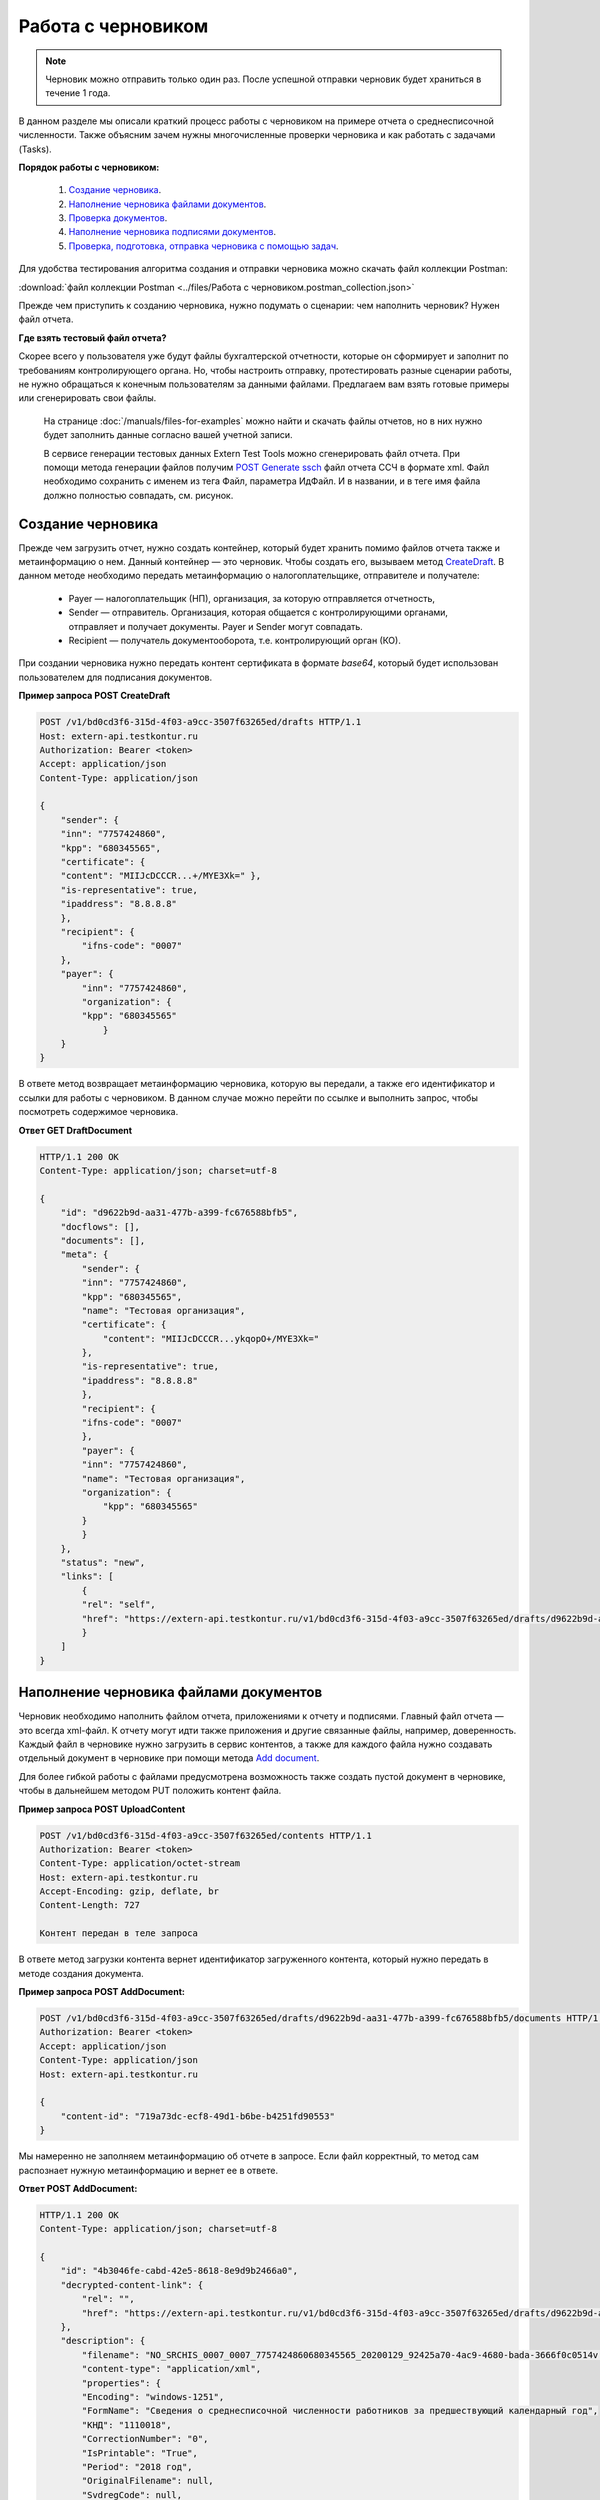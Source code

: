 .. _`CreateDraft`: https://developer.kontur.ru/doc/extern.drafts/method?type=post&path=%2Fv1%2F%7BaccountId%7D%2Fdrafts
.. _`Add document`: https://developer.kontur.ru/doc/extern.drafts/method?type=post&path=%2Fv1%2F%7BaccountId%7D%2Fdrafts%2F%7BdraftId%7D%2Fdocuments
.. _`Check`: https://developer.kontur.ru/doc/extern.drafts/method?type=post&path=%2Fv1%2F%7BaccountId%7D%2Fdrafts%2F%7BdraftId%7D%2Fcheck
.. _`POST Generate ssch`: https://developer.kontur.ru/doc/extern.test.tools/method?type=post&path=%2Ftest-tools%2Fv1%2Fgenerate-fuf-ssch
.. _`POST AddSignature`: https://developer.kontur.ru/doc/extern.drafts/method?type=post&path=%2Fv1%2F%7BaccountId%7D%2Fdrafts%2F%7BdraftId%7D%2Fdocuments%2F%7BdocumentId%7D%2Fsignatures
.. _`PUT Signature`: https://developer.kontur.ru/doc/extern.drafts/method?type=put&path=%2Fv1%2F%7BaccountId%7D%2Fdrafts%2F%7BdraftId%7D%2Fdocuments%2F%7BdocumentId%7D%2Fsignatures%2F%7BsignatureId%7D
.. _`SignDraft`: https://developer.kontur.ru/doc/extern.drafts/method?type=post&path=%2Fv1%2F%7BaccountId%7D%2Fdrafts%2F%7BdraftId%7D%2Fcloud-sign
.. _`GET DraftDocument`: https://developer.kontur.ru/doc/extern.drafts/method?type=get&path=%2Fv1%2F%7BaccountId%7D%2Fdrafts%2F%7BdraftId%7D%2Fdocuments%2F%7BdocumentId%7D
.. _`GET DraftTasks`: https://developer.kontur.ru/doc/extern.drafts/method?type=get&path=%2Fv1%2F%7BaccountId%7D%2Fdrafts%2F%7BdraftId%7D%2Ftasks
.. _`GET TaskId`: https://developer.kontur.ru/doc/extern.drafts/method?type=get&path=%2Fv1%2F%7BaccountId%7D%2Fdrafts%2F%7BdraftId%7D%2Ftasks%2F%7BapiTaskId%7D

.. _rst-markup-howtodraft:

Работа с черновиком
===================

.. note:: Черновик можно отправить только один раз. После успешной отправки черновик будет храниться в течение 1 года. 

В данном разделе мы описали краткий процесс работы с черновиком на примере отчета о среднесписочной численности. Также объясним зачем нужны многочисленные проверки черновика и как работать с задачами (Tasks). 

.. image:: /_static/howtodraftalg.jpg

**Порядок работы с черновиком:**

    1. `Создание черновика`_.
    2. `Наполнение черновика файлами документов`_.
    3. `Проверка документов`_.
    4. `Наполнение черновика подписями документов`_.
    5. `Проверка, подготовка, отправка черновика с помощью задач`_. 

Для удобства тестирования алгоритма создания и отправки черновика можно скачать файл коллекции Postman:

:download:`файл коллекции Postman <../files/Работа с черновиком.postman_collection.json>`

Прежде чем приступить к созданию черновика, нужно подумать о сценарии: чем наполнить черновик? Нужен файл отчета. 

**Где взять тестовый файл отчета?**

Скорее всего у пользователя уже будут файлы бухгалтерской отчетности, которые он сформирует и заполнит по требованиям контролирующего органа. Но, чтобы настроить отправку, протестировать разные сценарии работы, не нужно обращаться к конечным пользователям за данными файлами. Предлагаем вам взять готовые примеры или сгенерировать свои файлы. 

    На странице :doc:`/manuals/files-for-examples` можно найти и скачать файлы отчетов, но в них нужно будет заполнить данные согласно вашей учетной записи.  

    В сервисе генерации тестовых данных Extern Test Tools можно сгенерировать файл отчета. При помощи метода генерации файлов получим `POST Generate ssch`_ файл отчета ССЧ в формате xml. Файл необходимо сохранить с именем из тега Файл, параметра ИдФайл. И в названии, и в теге имя файла должно полностью совпадать, см. рисунок.

    .. image:: /_static/fileName.png
        :width: 800

Создание черновика
------------------

Прежде чем загрузить отчет, нужно создать контейнер, который будет хранить помимо файлов отчета также и метаинформацию о нем. Данный контейнер — это черновик. Чтобы создать его, вызываем метод `CreateDraft`_. В данном методе необходимо передать метаинформацию о налогоплательщике, отправителе и получателе:

    - Payer — налогоплательщик (НП), организация, за которую отправляется отчетность,
    - Sender — отправитель. Организация, которая общается с контролирующими органами, отправляет и получает документы. Payer и Sender могут совпадать.
    - Recipient — получатель документооборота, т.е. контролирующий орган (КО). 

При создании черновика нужно передать контент сертификата в формате `base64`, который будет использован пользователем для подписания документов.

.. container:: toggle

    .. container:: header

        **Пример запроса POST CreateDraft**

    .. code-block:: http

        POST /v1/bd0cd3f6-315d-4f03-a9cc-3507f63265ed/drafts HTTP/1.1
        Host: extern-api.testkontur.ru
        Authorization: Bearer <token>
        Accept: application/json
        Content-Type: application/json

        {
            "sender": {
            "inn": "7757424860",
            "kpp": "680345565",
            "certificate": {
            "content": "MIIJcDCCCR...+/MYE3Xk=" },
            "is-representative": true, 
            "ipaddress": "8.8.8.8" 
            },
            "recipient": { 
                "ifns-code": "0007"  
            },
            "payer": {
                "inn": "7757424860",
                "organization": {
                "kpp": "680345565"
                    }
            }
        }

В ответе метод возвращает метаинформацию черновика, которую вы передали, а также его идентификатор и ссылки для работы с черновиком. В данном случае можно перейти по ссылке и выполнить запрос, чтобы посмотреть содержимое черновика.

.. container:: toggle

    .. container:: header

        **Ответ GET DraftDocument**

    .. code-block:: http
   
        HTTP/1.1 200 OK
        Content-Type: application/json; charset=utf-8

        {
            "id": "d9622b9d-aa31-477b-a399-fc676588bfb5",
            "docflows": [],
            "documents": [],
            "meta": {
                "sender": {
                "inn": "7757424860",
                "kpp": "680345565",
                "name": "Тестовая организация",
                "certificate": {
                    "content": "MIIJcDCCCR...ykqopO+/MYE3Xk="
                },
                "is-representative": true,
                "ipaddress": "8.8.8.8"
                },
                "recipient": {
                "ifns-code": "0007"
                },
                "payer": {
                "inn": "7757424860",
                "name": "Тестовая организация",
                "organization": {
                    "kpp": "680345565"
                }
                }
            },
            "status": "new",
            "links": [
                {
                "rel": "self",
                "href": "https://extern-api.testkontur.ru/v1/bd0cd3f6-315d-4f03-a9cc-3507f63265ed/drafts/d9622b9d-aa31-477b-a399-fc676588bfb5"
                }
            ]
        }

Наполнение черновика файлами документов
---------------------------------------

Черновик необходимо наполнить файлом отчета, приложениями к отчету и подписями. Главный файл отчета — это всегда xml-файл. К отчету могут идти также приложения и другие связанные файлы, например, доверенность. Каждый файл в черновике нужно загрузить в сервис контентов, а также для каждого файла нужно создавать отдельный документ в черновике при помощи метода `Add document`_. 

Для более гибкой работы с файлами предусмотрена возможность также создать пустой документ в черновике, чтобы в дальнейшем методом PUT положить контент файла.  


**Пример запроса POST UploadContent**

.. code-block:: http


    POST /v1/bd0cd3f6-315d-4f03-a9cc-3507f63265ed/contents HTTP/1.1
    Authorization: Bearer <token>
    Content-Type: application/octet-stream
    Host: extern-api.testkontur.ru
    Accept-Encoding: gzip, deflate, br
    Content-Length: 727

    Контент передан в теле запроса 

В ответе метод загрузки контента вернет идентификатор загруженного контента, который нужно передать в методе создания документа. 

**Пример запроса POST AddDocument:**

.. code-block:: json
   
    POST /v1/bd0cd3f6-315d-4f03-a9cc-3507f63265ed/drafts/d9622b9d-aa31-477b-a399-fc676588bfb5/documents HTTP/1.1
    Authorization: Bearer <token>
    Accept: application/json
    Content-Type: application/json
    Host: extern-api.testkontur.ru

    {
        "content-id": "719a73dc-ecf8-49d1-b6be-b4251fd90553"
    }

Мы намеренно не заполняем метаинформацию об отчете в запросе. Если файл корректный, то метод сам распознает нужную метаинформацию и вернет ее в ответе.

.. container:: toggle

    .. container:: header

        **Ответ POST AddDocument:**

    .. code-block:: http
    
        HTTP/1.1 200 OK
        Content-Type: application/json; charset=utf-8

        {
            "id": "4b3046fe-cabd-42e5-8618-8e9d9b2466a0",
            "decrypted-content-link": {
                "rel": "",
                "href": "https://extern-api.testkontur.ru/v1/bd0cd3f6-315d-4f03-a9cc-3507f63265ed/drafts/d9622b9d-aa31-477b-a399-fc676588bfb5/documents/4b3046fe-cabd-42e5-8618-8e9d9b2466a0/decrypted-content"
            },
            "description": {
                "filename": "NO_SRCHIS_0007_0007_7757424860680345565_20200129_92425a70-4ac9-4680-bada-3666f0c0514v.xml",
                "content-type": "application/xml",
                "properties": {
                "Encoding": "windows-1251",
                "FormName": "Сведения о среднесписочной численности работников за предшествующий календарный год",
                "КНД": "1110018",
                "CorrectionNumber": "0",
                "IsPrintable": "True",
                "Period": "2018 год",
                "OriginalFilename": null,
                "SvdregCode": null,
                "contentType": "Xml",
                "AccountingPeriodBegin": "01.01.2018",
                "AccountingPeriodEnd": "12.31.2018"
                }
            },
            "contents": [
                {
                "content-id": "a1c26991-1ce9-4d51-8ee2-83303b7dd31d",
                "encrypted": false
                }
            ]
        }

Проверка документов
-------------------

Прежде чем подписывать файлы, лучше выполнить проверку документов черновика методом `Check`_. Данный метод выполняет:

    * проверку на соответствие формату, то есть xml-файл документа проходит проверку по xsd-схеме;
    * проверки правильности контрольных соотношений согласно формату документа;
    * кросс-проверки между документами черновика, например, соответствие подписантов в доверенности и документе.

**Ответ метода Check:**

.. code-block:: json
    
   {
	"data": {
    	"documents-errors": {
            "6ea75127-abc8-4866-b67d-464f1e678273": []
    	},
    	"common-errors": []
	}
   }

Мы убедились, что файл отчета корректный, Check не выявил ошибок. Можно подписывать файл, который положили в черновик. У нас в примере в черновике лежит только один файл отчета, соответственно нам нужно приложить подпись только к нему.

Наполнение черновика подписями документов
-----------------------------------------

Под каждым файлом клиент ставит свою подпись, чтобы подтвердить свою личность как отправителя. Подпись можно добавить к документу методом `POST AddSignature`_. 

.. warning:: Если документы в черновике изменятся, то подписи станут недействительными.

Если документ изменится, то подпись также нужно будет заменить. Для редактирования подписи текущего документа используйте метод `PUT Signature`_.

Порядок работы с подписью
~~~~~~~~~~~~~~~~~~~~~~~~~

    1. Подписываем файл отчета закрытым ключом электронной подписи. 
    2. Конвертируем полученную подпись в base64.
    3. Добавляем подпись в формате base64 в черновик. 

**Запрос POST AddSignature:**

.. code-block:: http

    POST /v1/bd0cd3f6-315d-4f03-a9cc-3507f63265ed/drafts/d9622b9d-aa31-477b-a399-fc676588bfb5/documents/4b3046fe-cabd-42e5-8618-8e9d9b2466a0/signatures HTTP/1.1
    Host: extern-api.testkontur.ru
    Authorization: Bearer <token>
    Accept: application/json
    Content-Type: application/json
    Content-Type: application/pgp-signature

    {
        "base64-content":"MIINFQYJKoZIhvcNAQcCoIINBjCCD...nOfRonWQdDi4Tavb9CLvI="
    }

Мы убедились, что файл отчета корректный, и подпись документа лежит в черновике. Можно переходить к подготовке черновика и отправке. 

Проверка, подготовка, отправка черновика  с помощью задач
---------------------------------------------------------

Перед отправкой отчетности в налоговый орган необходимо прогнать черновик через три метода в строгом порядке: **Check -> Prepare -> Send**. Если хотя бы в одном из методов произошла ошибка, черновик не будет отправлен в налоговый орган. 

Существует возможность не вызывать методы последовательно, а вызвать сразу подготовку и отправку, или только отправку. При этом стоит понимать, что внутри каждого метода будут вызваны и предыдущие методы тоже. Это необходимо, чтобы предотвратить отправку непроверенных и неподготовленных документов в контролирующие органы.

Если операция Send прошла успешно, черновик будет отправлен и превратится в документооборот, его идентификатор вернется в ответе. 

.. _rst-markup-deferred_draft:

Асинхронное выполнение методов
~~~~~~~~~~~~~~~~~~~~~~~~~~~~~~

Все три метода имеют флаг ``deferred``, который включает асинхронное выполнение методов. 

При вызове метода необходимо указать значение ``deferred`` = ``true``. Будет создана задача (Task) на выполнение операции в фоновом режиме. Статус ее выполнения необходимо смотреть по taskId. 

.. warning:: Значение флага ``deferred`` = ``false`` устарело и больше не используется в методах API. При таком значение вернется ошибка 400 BadRequest.

Задачи черновиков (Tasks)
~~~~~~~~~~~~~~~~~~~~~~~~~

Некоторые методы могут принимать большие объемы данных. Чтобы не нагружать сервер, а вам не нужно было ждать ответа продолжительное время, перечисленные методы могут переводить работу с данными в режим задач: 

- подписание черновика, 
- проверка,  
- подготовка, 
- отправка,
- печать.

Данные методы возвращают в ответе модель ApiTaskResult. Важно знать id задачи и ее task-state — состояние, которое помогает понять статус выполнения задачи. Вы можете посмотреть все запущенные задачи черновика методом `GET DraftTasks`_. 

Пример работы с Check, Prepare, Send через Tasks
~~~~~~~~~~~~~~~~~~~~~~~~~~~~~~~~~~~~~~~~~~~~~~~~

1. Запрос Check

.. code-block:: http

    POST /v1/bd0cd3f6-315d-4f03-a9cc-3507f63265ed/drafts/d9622b9d-aa31-477b-a399-fc676588bfb5/check?deferred=true HTTP/1.1
    Authorization: Bearer <token>
    Accept: application/json
    Content-Type: application/json

Ответ:

.. code-block:: http

    HTTP/1.1 200 OK
    Content-Type: application/json; charset=utf-8

    {
        "id": "c0620f2f-ea43-465a-ab87-96995e0adcf8",
        "task-state": "running",
        "task-type": "urn:task-type:check"
    }

2. Проверка статуса задачи

Запрос `GET TaskId`_:

.. code-block:: http

    GET /v1/bd0cd3f6-315d-4f03-a9cc-3507f63265ed/drafts/d9622b9d-aa31-477b-a399-fc676588bfb5/tasks/c0620f2f-ea43-465a-ab87-96995e0adcf8 HTTP/1.1
    Authorization: Bearer <token>
    Accept: application/json
    Content-Type: application/json
    Host: extern-api.testkontur.ru

Ответ GET TaskId:

.. code-block:: http

    HTTP/1.1 200 OK
    Content-Type: application/json; charset=utf-8
    Content-Length: 285

    {
        "id": "c0620f2f-ea43-465a-ab87-96995e0adcf8",
        "task-state": "succeed",
        "task-type": "urn:task-type:check",
        "task-result": {
            "data": {
            "documents-errors": {
                "4b3046fe-cabd-42e5-8618-8e9d9b2466a0": []
            },
            "common-errors": []
            }
        }
    }

3. Запрос Prepare

.. code-block:: http

    POST /v1/bd0cd3f6-315d-4f03-a9cc-3507f63265ed/drafts/d9622b9d-aa31-477b-a399-fc676588bfb5/prepare?deferred=true HTTP/1.1
    Authorization: Bearer <token>
    Accept: application/json
    Content-Type: application/json

Ответ:

.. code-block:: http

    HTTP/1.1 200 OK
    Content-Type: application/json; charset=utf-8

   {
        "id": "02ce6882-2765-457e-aca3-9384f9d3c558",
        "task-state": "running",
        "task-type": "urn:task-type:prepare"
   }

4. Проверка статуса задачи подготовки черновика. 

.. container:: toggle

    .. container:: header

        Ответ GET TaskId:

    .. code-block:: http

        HTTP/1.1 200 OK
        Content-Type: application/json; charset=utf-8

        {
            "id": "02ce6882-2765-457e-aca3-9384f9d3c558",
            "task-state": "succeed",
            "task-type": "urn:task-type:prepare",
            "task-result": {
                "check-result": {
                    "documents-errors": {
                        "b32171d6-9ebc-4c73-b557-5a203b68f8df": []
                    },
                    "common-errors": []
                },
                "links": [
                    {
                        "rel": "next",
                        "href": "https://extern-api.testkontur.ru/v1/bd0cd3f6-315d-4f03-a9cc-3507f63265ed/drafts/74b6e8b9-290a-4d12-b874-c7fb35cad54f/send?force=false"
                    }
                ],
                "status": "ok"
            }
        }

5. Запрос Send

.. code-block:: http

    POST /v1/bd0cd3f6-315d-4f03-a9cc-3507f63265ed/drafts/d9622b9d-aa31-477b-a399-fc676588bfb5/send?deferred=true HTTP/1.1
    Authorization: Bearer <token>
    Accept: application/json
    Content-Type: application/json

Ответ:

.. code-block:: http

    HTTP/1.1 200 OK

    {
        "id": "1ad1ee85-6346-4bb5-88de-c83536a08784",
        "task-state": "running",
        "task-type": "urn:task-type:send"
    }

6. Проверка статуса задачи отправки черновика. 

.. _rst-markup-draftTask:
.. container:: toggle

    .. container:: header

       Ответ GET TaskId:

    .. code-block:: http

        HTTP/1.1 200 OK
        Date: Wed, 22 Apr 2020 14:17:35 GMT
        Content-Type: application/json; charset=utf-8

        {
            "id": "b54a8c6d-e1f1-4e93-841f-9863f6a90aeb",
            "task-state": "succeed",
            "task-type": "urn:task-type:send",
            "task-result": {
                "id": "0c4e50b5-66ac-4a92-b051-3bc95472dddb",
                "organization-id": "988b38f1-5580-4ba9-b9f8-3215e7f392ea",
                "type": "urn:docflow:fns534-report",
                "status": "urn:docflow-common-status:sent",
                "success-state": "urn:docflow-state:neutral",
                "description": {
                "form-version": {
                    "knd": "1110018",
                    "version": "100501",
                    "form-fullname": "Сведения о среднесписочной численности работников за предшествующий календарный год",
                    "form-shortname": "Сведения о среднесписочной численности"
                },
                "recipient": "0007",
                "final-recipient": "0007",
                "correction-number": 0,
                "period-begin": "2018-01-01T00:00:00.0000000",
                "period-end": "2018-12-31T00:00:00.0000000",
                "period-code": "34",
                "payer-inn": "7757424860-680345565",
                "original-draft-id": "d9622b9d-aa31-477b-a399-fc676588bfb5"
                },
                "documents": [
                {
                    "id": "111f7485-7e2d-4c81-8017-9edc61835684",
                    "description": {
                    "type": "urn:document:fns534-report",
                    "filename": "NO_SRCHIS_0007_0007_7757424860680345565_20200129_92425a70-4ac9-4680-bada-3666f0c0514v.xml",
                    "content-type": "application/xml",
                    "decrypted-content-size": 2233,
                    "encrypted-content-size": 2233,
                    "compressed": true,
                    "requisites": {},
                    "related-docflows-count": 0,
                    "support-recognition": false,
                    "encrypted-certificates": [
                        {
                        "serial-number": "01D0850043AB3C924A605B8D8661E43E"
                        },
                        {
                        "serial-number": "33AC7500C3AAAE924839AA8AE6C459FE"
                        },
                        {
                        "serial-number": "19CCC7C800010000215D"
                        }
                    ]
                    },
                    "content": {
                    "decrypted": {
                        "rel": "decrypted-content",
                        "href": "https://extern-api.testkontur.ru/v1/bd0cd3f6-315d-4f03-a9cc-3507f63265ed/docflows/0c4e50b5-66ac-4a92-b051-3bc95472dddb/documents/111f7485-7e2d-4c81-8017-9edc61835684/decrypted-content"
                    },
                    "encrypted": {
                        "rel": "encrypted-content",
                        "href": "https://extern-api.testkontur.ru/v1/bd0cd3f6-315d-4f03-a9cc-3507f63265ed/docflows/0c4e50b5-66ac-4a92-b051-3bc95472dddb/documents/111f7485-7e2d-4c81-8017-9edc61835684/encrypted-content"
                    },
                    "docflow-document-contents": [
                        {
                        "content-id": "2e1a8085-875a-471c-881e-9600f6ac96ef",
                        "encrypted": true,
                        "compressed": true
                        },
                        {
                        "content-id": "c670c7ab-0849-4536-a7b5-0594ea76212a",
                        "encrypted": false,
                        "compressed": false
                        }
                    ]
                    },
                    "send-date": "2020-04-22T14:16:36.1338472Z",
                    "signatures": [
                    {
                        "id": "920a7f48-9acd-4582-841a-e21df444e06d",
                        "title": "ООО 'Баланс Плюс' (Марков Георгий Эльдарович)",
                        "signature-certificate-thumbprint": "20AACA440F33D0C90FBC052108012D3062D44873",
                        "content-link": {
                        "rel": "content",
                        "href": "https://extern-api.testkontur.ru/v1/bd0cd3f6-315d-4f03-a9cc-3507f63265ed/docflows/0c4e50b5-66ac-4a92-b051-3bc95472dddb/documents/111f7485-7e2d-4c81-8017-9edc61835684/signatures/920a7f48-9acd-4582-841a-e21df444e06d/content"
                        },
                        "links": [
                        {
                            "rel": "self",
                            "href": "https://extern-api.testkontur.ru/v1/bd0cd3f6-315d-4f03-a9cc-3507f63265ed/docflows/0c4e50b5-66ac-4a92-b051-3bc95472dddb/documents/111f7485-7e2d-4c81-8017-9edc61835684/signatures/920a7f48-9acd-4582-841a-e21df444e06d/content"
                        },
                        {
                            "rel": "docflow",
                            "href": "https://extern-api.testkontur.ru/v1/bd0cd3f6-315d-4f03-a9cc-3507f63265ed/docflows/0c4e50b5-66ac-4a92-b051-3bc95472dddb"
                        }
                        ]
                    }
                    ],
                    "links": [
                    {
                        "rel": "docflow",
                        "href": "https://extern-api.testkontur.ru/v1/bd0cd3f6-315d-4f03-a9cc-3507f63265ed/docflows/0c4e50b5-66ac-4a92-b051-3bc95472dddb"
                    },
                    {
                        "rel": "self",
                        "href": "https://extern-api.testkontur.ru/v1/bd0cd3f6-315d-4f03-a9cc-3507f63265ed/docflows/0c4e50b5-66ac-4a92-b051-3bc95472dddb/documents/111f7485-7e2d-4c81-8017-9edc61835684"
                    },
                    {
                        "rel": "related-docflow",
                        "href": "https://extern-api.testkontur.ru//v1/bd0cd3f6-315d-4f03-a9cc-3507f63265ed/docflows/0c4e50b5-66ac-4a92-b051-3bc95472dddb/documents/111f7485-7e2d-4c81-8017-9edc61835684/related"
                    },
                    {
                        "rel": "encrypted-content",
                        "href": "https://extern-api.testkontur.ru/v1/bd0cd3f6-315d-4f03-a9cc-3507f63265ed/docflows/0c4e50b5-66ac-4a92-b051-3bc95472dddb/documents/111f7485-7e2d-4c81-8017-9edc61835684/encrypted-content"
                    },
                    {
                        "rel": "decrypted-content",
                        "href": "https://extern-api.testkontur.ru/v1/bd0cd3f6-315d-4f03-a9cc-3507f63265ed/docflows/0c4e50b5-66ac-4a92-b051-3bc95472dddb/documents/111f7485-7e2d-4c81-8017-9edc61835684/decrypted-content"
                    },
                    {
                        "rel": "decrypt-content",
                        "href": "https://extern-api.testkontur.ru/v1/bd0cd3f6-315d-4f03-a9cc-3507f63265ed/docflows/0c4e50b5-66ac-4a92-b051-3bc95472dddb/documents/111f7485-7e2d-4c81-8017-9edc61835684/decrypt-content"
                    }
                    ]
                },
                {
                    "id": "6076f7bc-a016-4d22-bb63-221df6582906",
                    "description": {
                    "type": "urn:document:fns534-report-date-confirmation",
                    "filename": "PD_NOSRCHIS_7757424860680345565_7757424860680345565_1BM_20200422_b4885f2a-dddb-4484-89f3-e83dc94ea83d.xml",
                    "content-type": "application/xml",
                    "decrypted-content-size": 3023,
                    "compressed": true,
                    "requisites": {},
                    "support-recognition": false,
                    "encrypted-certificates": []
                    },
                    "content": {
                    "decrypted": {
                        "rel": "decrypted-content",
                        "href": "https://extern-api.testkontur.ru/v1/bd0cd3f6-315d-4f03-a9cc-3507f63265ed/docflows/0c4e50b5-66ac-4a92-b051-3bc95472dddb/documents/6076f7bc-a016-4d22-bb63-221df6582906/decrypted-content"
                    },
                    "docflow-document-contents": [
                        {
                        "content-id": "c5227d5f-7b80-41a3-91a1-34136a99171c",
                        "encrypted": false,
                        "compressed": true
                        }
                    ]
                    },
                    "send-date": "2020-04-22T14:16:36.1338472Z",
                    "signatures": [
                    {
                        "id": "7117bfa4-60b6-4652-942d-7bafe10c476a",
                        "title": "АО \"ПФ \"СКБ Контур\"",
                        "signature-certificate-thumbprint": "ADBB03393A5C3F5402A8EFF8F7AAE859076079F8",
                        "content-link": {
                        "rel": "content",
                        "href": "https://extern-api.testkontur.ru/v1/bd0cd3f6-315d-4f03-a9cc-3507f63265ed/docflows/0c4e50b5-66ac-4a92-b051-3bc95472dddb/documents/6076f7bc-a016-4d22-bb63-221df6582906/signatures/7117bfa4-60b6-4652-942d-7bafe10c476a/content"
                        },
                        "links": [
                        {
                            "rel": "self",
                            "href": "https://extern-api.testkontur.ru/v1/bd0cd3f6-315d-4f03-a9cc-3507f63265ed/docflows/0c4e50b5-66ac-4a92-b051-3bc95472dddb/documents/6076f7bc-a016-4d22-bb63-221df6582906/signatures/7117bfa4-60b6-4652-942d-7bafe10c476a/content"
                        },
                        {
                            "rel": "docflow",
                            "href": "https://extern-api.testkontur.ru/v1/bd0cd3f6-315d-4f03-a9cc-3507f63265ed/docflows/0c4e50b5-66ac-4a92-b051-3bc95472dddb"
                        }
                        ]
                    }
                    ],
                    "links": [
                    {
                        "rel": "docflow",
                        "href": "https://extern-api.testkontur.ru/v1/bd0cd3f6-315d-4f03-a9cc-3507f63265ed/docflows/0c4e50b5-66ac-4a92-b051-3bc95472dddb"
                    },
                    {
                        "rel": "self",
                        "href": "https://extern-api.testkontur.ru/v1/bd0cd3f6-315d-4f03-a9cc-3507f63265ed/docflows/0c4e50b5-66ac-4a92-b051-3bc95472dddb/documents/6076f7bc-a016-4d22-bb63-221df6582906"
                    },
                    {
                        "rel": "reply",
                        "href": "https://extern-api.testkontur.ru/v1/bd0cd3f6-315d-4f03-a9cc-3507f63265ed/docflows/0c4e50b5-66ac-4a92-b051-3bc95472dddb/documents/6076f7bc-a016-4d22-bb63-221df6582906/generate-reply?documentType=fns534-report-receipt",
                        "name": "fns534-report-receipt"
                    },
                    {
                        "rel": "decrypted-content",
                        "href": "https://extern-api.testkontur.ru/v1/bd0cd3f6-315d-4f03-a9cc-3507f63265ed/docflows/0c4e50b5-66ac-4a92-b051-3bc95472dddb/documents/6076f7bc-a016-4d22-bb63-221df6582906/decrypted-content"
                    }
                    ]
                },
                {
                    "id": "79e6d1db-fbe6-4b00-a447-cc9eb1a90571",
                    "description": {
                    "type": "urn:document:fns534-report-description",
                    "filename": "TR_DEKL.xml",
                    "content-type": "application/xml",
                    "decrypted-content-size": 364,
                    "compressed": true,
                    "requisites": {},
                    "support-recognition": false,
                    "encrypted-certificates": []
                    },
                    "content": {
                    "decrypted": {
                        "rel": "decrypted-content",
                        "href": "https://extern-api.testkontur.ru/v1/bd0cd3f6-315d-4f03-a9cc-3507f63265ed/docflows/0c4e50b5-66ac-4a92-b051-3bc95472dddb/documents/79e6d1db-fbe6-4b00-a447-cc9eb1a90571/decrypted-content"
                    },
                    "docflow-document-contents": [
                        {
                        "content-id": "ad34e8ab-4518-47e8-b578-b26adc728d1f",
                        "encrypted": false,
                        "compressed": true
                        }
                    ]
                    },
                    "send-date": "2020-04-22T14:16:36.1338472Z",
                    "signatures": [],
                    "links": [
                    {
                        "rel": "docflow",
                        "href": "https://extern-api.testkontur.ru/v1/bd0cd3f6-315d-4f03-a9cc-3507f63265ed/docflows/0c4e50b5-66ac-4a92-b051-3bc95472dddb"
                    },
                    {
                        "rel": "self",
                        "href": "https://extern-api.testkontur.ru/v1/bd0cd3f6-315d-4f03-a9cc-3507f63265ed/docflows/0c4e50b5-66ac-4a92-b051-3bc95472dddb/documents/79e6d1db-fbe6-4b00-a447-cc9eb1a90571"
                    },
                    {
                        "rel": "decrypted-content",
                        "href": "https://extern-api.testkontur.ru/v1/bd0cd3f6-315d-4f03-a9cc-3507f63265ed/docflows/0c4e50b5-66ac-4a92-b051-3bc95472dddb/documents/79e6d1db-fbe6-4b00-a447-cc9eb1a90571/decrypted-content"
                    }
                    ]
                }
                ],
                "links": [
                {
                    "rel": "self",
                    "href": "https://extern-api.testkontur.ru/v1/bd0cd3f6-315d-4f03-a9cc-3507f63265ed/docflows/0c4e50b5-66ac-4a92-b051-3bc95472dddb"
                },
                {
                    "rel": "organization",
                    "href": "https://extern-api.testkontur.ru/v1/bd0cd3f6-315d-4f03-a9cc-3507f63265ed/organizations/988b38f1-5580-4ba9-b9f8-3215e7f392ea"
                },
                {
                    "rel": "web-docflow",
                    "href": "https://setter.testkontur.ru/?inn=662909960905&forward_to_rel=/ft/transmission/state.aspx?key=cfOOHYSO4USxIIRIMEKAL%2fE4i5iAValLufgyFefzkuqKJpsKOwY6TorTSpphojA7tVBODKxmkkqwUTvJVHLd2w%3d%3d"
                },
                {
                    "rel": "reply",
                    "href": "https://extern-api.testkontur.ru/v1/bd0cd3f6-315d-4f03-a9cc-3507f63265ed/docflows/0c4e50b5-66ac-4a92-b051-3bc95472dddb/documents/6076f7bc-a016-4d22-bb63-221df6582906/generate-reply?documentType=fns534-report-receipt",
                    "name": "fns534-report-receipt"
                }
                ],
                "send-date": "2020-04-22T17:16:36.1338472",
                "last-change-date": "2020-04-22T14:16:36.1338472Z"
            }
        }

В ответе метода в task-result/id лежит идентификатор созданного документооборота. Работа с черновиком завершена, он отправлен в ФНС. 